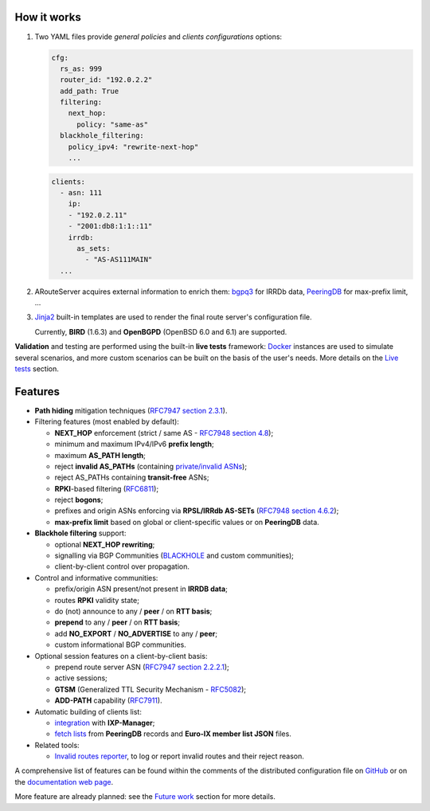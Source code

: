 How it works
------------

#. Two YAML files provide *general policies* and *clients configurations* options:

   .. code:: yaml

      cfg:
        rs_as: 999
        router_id: "192.0.2.2"
        add_path: True
        filtering:
          next_hop:
            policy: "same-as"
        blackhole_filtering:
          policy_ipv4: "rewrite-next-hop"
          ...

   .. code:: yaml

      clients:
        - asn: 111
          ip:
          - "192.0.2.11"
          - "2001:db8:1:1::11"
          irrdb:
            as_sets:
              - "AS-AS111MAIN"
        ...

#. ARouteServer acquires external information to enrich them: `bgpq3`_ for IRRDb data, `PeeringDB`_ for max-prefix limit, ...

#. `Jinja2`_ built-in templates are used to render the final route server's configuration file.

   Currently, **BIRD** (1.6.3) and **OpenBGPD** (OpenBSD 6.0 and 6.1) are supported.

**Validation** and testing are performed using the built-in **live tests** framework: `Docker`_ instances are used to simulate several scenarios, and more custom scenarios can be built on the basis of the user's needs. More details on the `Live tests <https://arouteserver.readthedocs.io/en/latest/LIVETESTS.html>`_ section.

.. _bgpq3: https://github.com/snar/bgpq3
.. _PeeringDB: https://www.peeringdb.com/
.. _Jinja2: http://jinja.pocoo.org/
.. _Docker: https://www.docker.com/

Features
--------

- **Path hiding** mitigation techniques (`RFC7947`_ `section 2.3.1 <https://tools.ietf.org/html/rfc7947#section-2.3.1>`_).

- Filtering features (most enabled by default):

  - **NEXT_HOP** enforcement (strict / same AS - `RFC7948`_ `section 4.8 <https://tools.ietf.org/html/rfc7948#section-4.8>`_);
  - minimum and maximum IPv4/IPv6 **prefix length**;
  - maximum **AS_PATH length**;
  - reject **invalid AS_PATHs** (containing `private/invalid ASNs <http://mailman.nanog.org/pipermail/nanog/2016-June/086078.html>`_);
  - reject AS_PATHs containing **transit-free** ASNs;
  - **RPKI**-based filtering (`RFC6811`_);
  - reject **bogons**;
  - prefixes and origin ASNs enforcing via **RPSL/IRRdb AS-SETs** (`RFC7948`_ `section 4.6.2 <https://tools.ietf.org/html/rfc7948#section-4.6.2>`_);
  - **max-prefix limit** based on global or client-specific values or on **PeeringDB** data.

- **Blackhole filtering** support:

  - optional **NEXT_HOP rewriting**;
  - signalling via BGP Communities (`BLACKHOLE <https://tools.ietf.org/html/rfc7999#section-5>`_ and custom communities);
  - client-by-client control over propagation.

- Control and informative communities:

  - prefix/origin ASN present/not present in **IRRDB data**;
  - routes **RPKI** validity state;
  - do (not) announce to any / **peer** / on **RTT basis**;
  - **prepend** to any / **peer** / on **RTT basis**;
  - add **NO_EXPORT** / **NO_ADVERTISE** to any / **peer**;
  - custom informational BGP communities.

- Optional session features on a client-by-client basis:

  - prepend route server ASN (`RFC7947`_ `section 2.2.2.1 <https://tools.ietf.org/html/rfc7947#section-2.2.2.1>`_);
  - active sessions;
  - **GTSM** (Generalized TTL Security Mechanism - `RFC5082`_);
  - **ADD-PATH** capability (`RFC7911`_).

- Automatic building of clients list:

  - `integration <https://arouteserver.readthedocs.io/en/latest/USAGE.html#ixp-manager-integration>`__ with **IXP-Manager**;
  - `fetch lists <https://arouteserver.readthedocs.io/en/latest/USAGE.html#automatic-clients>`__ from **PeeringDB** records and **Euro-IX member list JSON** files.

- Related tools:

  - `Invalid routes reporter <https://arouteserver.readthedocs.io/en/latest/TOOLS.html#invalid-routes-reporter>`__, to log or report invalid routes and their reject reason.

A comprehensive list of features can be found within the comments of the distributed configuration file on `GitHub <https://github.com/pierky/arouteserver/blob/master/config.d/general.yml>`__ or on the `documentation web page <https://arouteserver.readthedocs.io/en/latest/GENERAL.html>`__.

More feature are already planned: see the `Future work <https://arouteserver.readthedocs.io/en/latest/FUTUREWORK.html>`__ section for more details.

.. _RFC7947: https://tools.ietf.org/html/rfc7947
.. _RFC7948: https://tools.ietf.org/html/rfc7948
.. _RFC5082: https://tools.ietf.org/html/rfc5082
.. _RFC7911: https://tools.ietf.org/html/rfc7911
.. _RFC6811: https://tools.ietf.org/html/rfc6811
